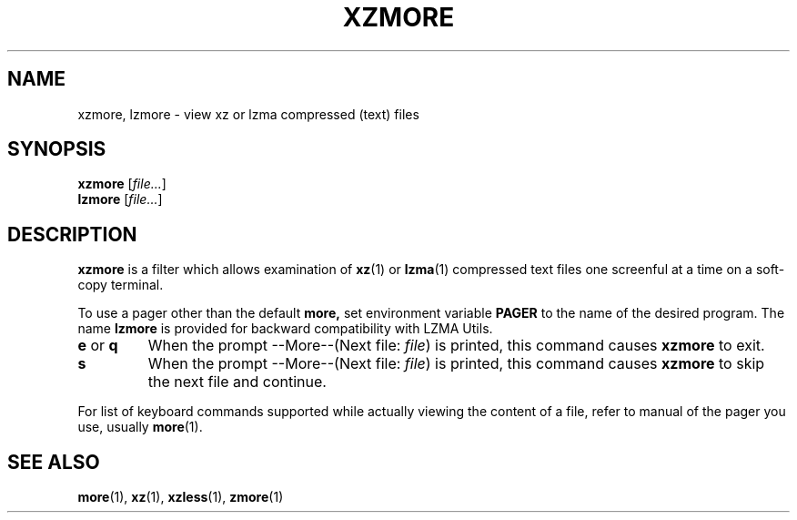 .\"
.\" Original zdiff.1 for gzip: Jean-loup Gailly
.\" Modifications for XZ Utils: Lasse Collin
.\"
.\" License: GNU GPLv2+
.\"
.TH XZMORE 1 "2013-06-30" "Tukaani" "XZ Utils"
.SH NAME
xzmore, lzmore \- view xz or lzma compressed (text) files
.SH SYNOPSIS
.B xzmore
.RI [ file... ]
.br
.B lzmore
.RI [ file... ]
.SH DESCRIPTION
.B  xzmore
is a filter which allows examination of
.BR xz (1)
or
.BR lzma (1)
compressed text files one screenful at a time
on a soft-copy terminal.
.PP
To use a pager other than the default
.B more,
set environment variable
.B PAGER
to the name of the desired program.
The name
.B lzmore
is provided for backward compatibility with LZMA Utils.
.TP
.BR e " or " q
When the prompt \-\-More\-\-(Next file:
.IR file )
is printed, this command causes
.B xzmore
to exit.
.TP
.B s
When the prompt \-\-More\-\-(Next file:
.IR file )
is printed, this command causes
.B xzmore
to skip the next file and continue.
.PP
For list of keyboard commands supported while actually viewing the
content of a file, refer to manual of the pager you use, usually
.BR more (1).
.SH "SEE ALSO"
.BR more (1),
.BR xz (1),
.BR xzless (1),
.BR zmore (1)
